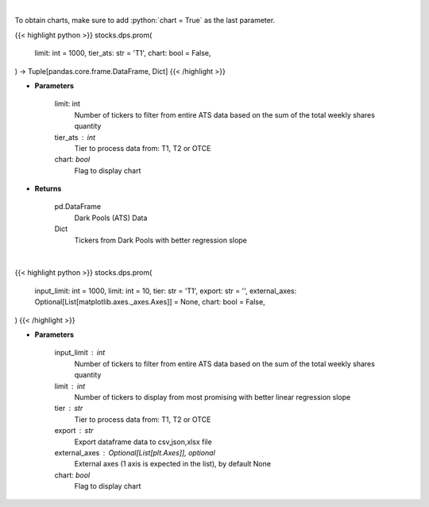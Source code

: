 .. role:: python(code)
    :language: python
    :class: highlight

|

To obtain charts, make sure to add :python:`chart = True` as the last parameter.

.. raw:: html

    <h3>
    > Getting data
    </h3>

{{< highlight python >}}
stocks.dps.prom(
    limit: int = 1000,
    tier_ats: str = 'T1',
    chart: bool = False,
) -> Tuple[pandas.core.frame.DataFrame, Dict]
{{< /highlight >}}

.. raw:: html

    <p>
    Get all FINRA ATS data, and parse most promising tickers based on linear regression
    </p>

* **Parameters**

    limit: int
        Number of tickers to filter from entire ATS data based on the sum of the total weekly shares quantity
    tier_ats : int
        Tier to process data from: T1, T2 or OTCE
    chart: *bool*
       Flag to display chart


* **Returns**

    pd.DataFrame
        Dark Pools (ATS) Data
    Dict
        Tickers from Dark Pools with better regression slope

|

.. raw:: html

    <h3>
    > Getting charts
    </h3>

{{< highlight python >}}
stocks.dps.prom(
    input_limit: int = 1000,
    limit: int = 10,
    tier: str = 'T1',
    export: str = '',
    external_axes: Optional[List[matplotlib.axes._axes.Axes]] = None,
    chart: bool = False,
)
{{< /highlight >}}

.. raw:: html

    <p>
    Display dark pool (ATS) data of tickers with growing trades activity. [Source: FINRA]
    </p>

* **Parameters**

    input_limit : int
        Number of tickers to filter from entire ATS data based on
        the sum of the total weekly shares quantity
    limit : int
        Number of tickers to display from most promising with
        better linear regression slope
    tier : str
        Tier to process data from: T1, T2 or OTCE
    export : str
        Export dataframe data to csv,json,xlsx file
    external_axes : Optional[List[plt.Axes]], optional
        External axes (1 axis is expected in the list), by default None
    chart: *bool*
       Flag to display chart

